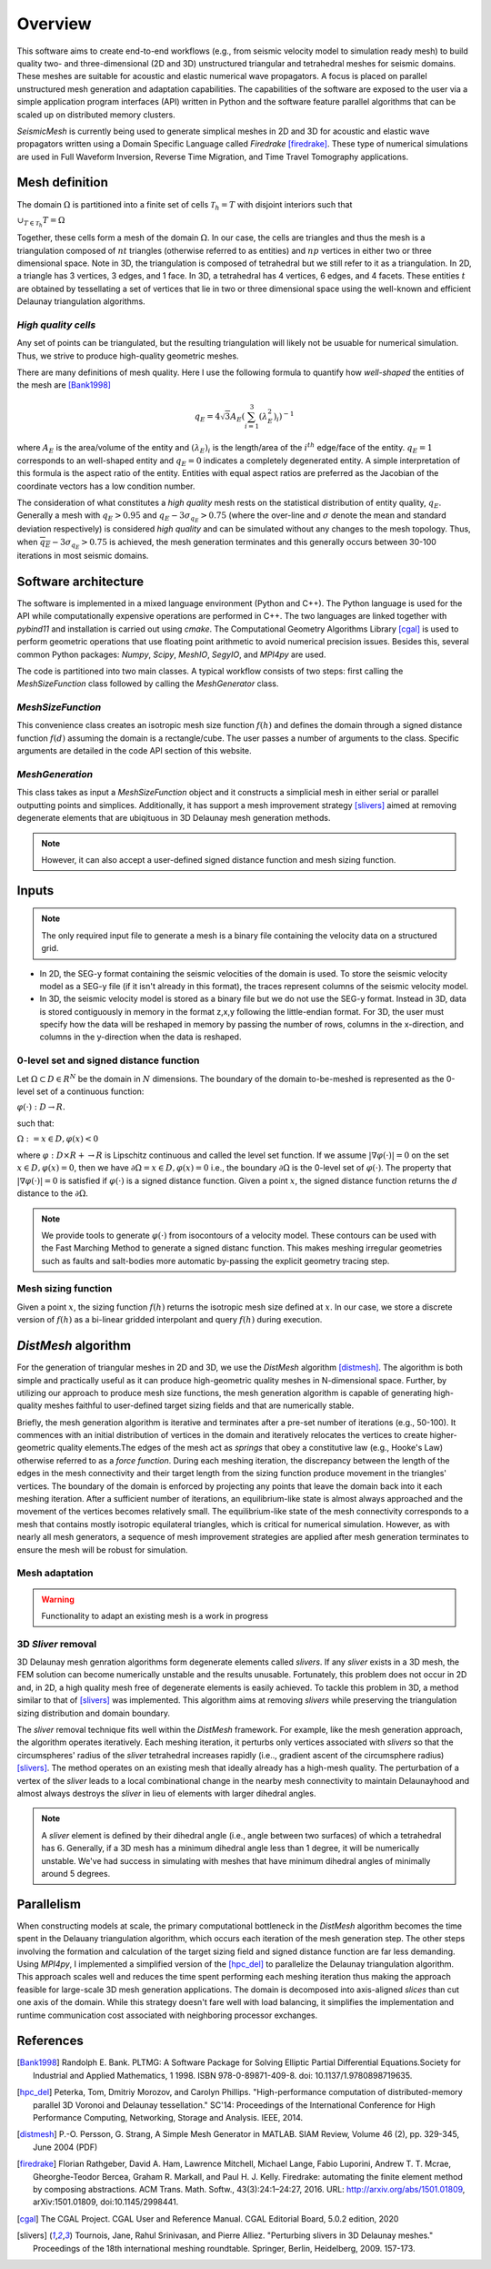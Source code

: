 Overview
========

This software aims to create end-to-end workflows (e.g., from seismic velocity model to simulation ready mesh) to build quality two- and three-dimensional (2D and 3D) unstructured triangular and tetrahedral meshes for seismic domains. These meshes are suitable for acoustic and elastic numerical wave propagators. A focus is placed on parallel unstructured mesh generation and adaptation capabilities. The capabilities of the software are exposed to the user via a simple application program interfaces (API) written in Python and the software feature parallel algorithms that can be scaled up on distributed memory clusters.

*SeismicMesh* is currently being used to generate simplical meshes in 2D and 3D for acoustic and elastic wave propagators written using a Domain Specific Language called *Firedrake* [firedrake]_. These type of numerical simulations are used in Full Waveform Inversion, Reverse Time Migration, and Time Travel Tomography applications.

Mesh definition
-------------------------------------------

The domain :math:`\Omega` is partitioned into a finite set of cells :math:`\mathcal{T}_{h} = {T}` with disjoint interiors
such that

:math:`\cup_{T \in \mathcal{T}_{h}} T = \Omega`

Together, these cells form a mesh of the domain :math:`\Omega`. In our case, the cells are triangles and thus the mesh is a triangulation composed of :math:`nt` triangles (otherwise referred to as entities) and :math:`np` vertices in either two or three dimensional space. Note in 3D, the triangulation is composed of tetrahedral but we still refer to it as a triangulation. In 2D, a triangle has 3 vertices, 3 edges, and 1 face. In 3D, a tetrahedral has 4 vertices, 6 edges, and 4 facets. These entities :math:`t` are obtained by tessellating a set of vertices that lie in two or three dimensional space using the well-known and efficient Delaunay triangulation algorithms.


*High quality cells*
^^^^^^^^^^^^^^^^^^^^^^^

Any set of points can be triangulated, but the resulting triangulation will likely not be usuable for numerical simulation. Thus, we strive to produce high-quality geometric meshes.

There are many definitions of mesh quality. Here I use the following formula to quantify how *well-shaped* the entities of the mesh are [Bank1998]_

.. math::
  q_E = 4\sqrt{3}A_E\left(\sum_{i = 1}^{3}(\lambda_{E}^2)_i\right)^{-1}

where :math:`A_E` is the area/volume of the entity and :math:`(\lambda_{E})_i` is the length/area of the :math:`i^{th}` edge/face of the entity. :math:`q_E = 1` corresponds to an well-shaped entity and :math:`q_E = 0` indicates a completely degenerated entity. A simple interpretation of this formula is the aspect ratio of the entity. Entities with equal aspect ratios are preferred as the Jacobian of the coordinate vectors has a low condition number.

The consideration of what constitutes a *high quality* mesh rests on the statistical distribution of entity quality, :math:`q_E`. Generally a mesh with :math:`q_E > 0.95` and :math:`q_E - 3\sigma_{q_E} > 0.75` (where the over-line and :math:`\sigma` denote the mean and standard deviation respectively) is considered *high quality* and can be simulated without any changes to the mesh topology. Thus, when :math:`\overline{q_E} - 3\sigma_{q_E} > 0.75` is achieved, the mesh generation terminates and this generally occurs between 30-100 iterations in most seismic domains.

Software architecture
-------------------------------------------

The software is implemented in a mixed language environment (Python and C++). The Python language is used for the API while computationally expensive operations are performed in C++. The two languages are linked together with *pybind11* and installation is carried out using *cmake*. The Computational Geometry Algorithms Library [cgal]_ is used to perform geometric operations that use floating point arithmetic to avoid numerical precision issues. Besides this, several common Python packages: *Numpy*, *Scipy*, *MeshIO*, *SegyIO*, and *MPI4py* are used.

The code is partitioned into two main classes. A typical workflow consists of two steps: first calling the *MeshSizeFunction* class followed by calling the *MeshGenerator* class.

*MeshSizeFunction*
^^^^^^^^^^^^^^^^^^^^^^^

This convenience class creates an isotropic mesh size function :math:`f(h)` and defines the domain through a signed distance function :math:`f(d)` assuming the domain is a rectangle/cube. The user passes a number of arguments to the class. Specific arguments are detailed in the code API section of this website.

*MeshGeneration*
^^^^^^^^^^^^^^^^^^^^^^^

This class takes as input a *MeshSizeFunction* object and it constructs a simplicial mesh in either serial or parallel outputting points and simplices. Additionally, it has support a mesh improvement strategy [slivers]_ aimed at removing degenerate elements that are ubiqituous in 3D Delaunay mesh generation methods.

.. note ::
    However, it can also accept a user-defined signed distance function and mesh sizing function.

Inputs
-------------------------------------------

.. note ::
    The only required input file to generate a mesh is a binary file containing the velocity data on a structured grid.

* In 2D, the SEG-y format containing the seismic velocities of the domain is used. To store the seismic velocity model as a SEG-y file (if it isn't already in this format), the traces represent columns of the seismic velocity model.

* In 3D, the seismic velocity model is stored as a binary file but we do not use the SEG-y format. Instead in 3D, data is stored contiguously in memory in the format z,x,y following the little-endian format. For 3D, the user must specify how the data will be reshaped in memory by passing the number of rows, columns in the x-direction, and columns in the y-direction when the data is reshaped.


0-level set and signed distance function
^^^^^^^^^^^^^^^^^^^^^^^^^^^^^^^^^^^^^^^^^^

Let :math:`\Omega ⊂ D ∈ R^N` be the domain in :math:`N` dimensions. The boundary of the domain to-be-meshed is represented as the 0-level set of a continuous function:

:math:`φ(·) : D → R.`

such that:

:math:`\Omega := {x ∈ D, φ(x) < 0}`

where :math:`φ : D × R+ → R` is Lipschitz continuous and called the level set function. If we assume :math:`|∇φ(·)| = 0` on the set :math:`{x ∈ D, φ(x) = 0}`, then we have :math:`∂ \Omega = {x ∈ D, φ(x) = 0}` i.e., the boundary :math:`∂ \Omega` is the 0-level set of :math:`φ(·)`. The property that :math:`|∇φ(·)| = 0` is satisfied if :math:`φ(·)` is a signed distance function. Given a point :math:`x`, the signed distance function returns the :math:`d` distance to the :math:`∂ \Omega`.

.. note ::
    We provide tools to generate :math:`φ(·)` from isocontours of a velocity model. These contours can be used with the Fast Marching Method to generate a signed distanc function. This makes meshing irregular geometries such as faults and salt-bodies more automatic by-passing the explicit geometry tracing step.

Mesh sizing function
^^^^^^^^^^^^^^^^^^^^^^^^^^

Given a point :math:`x`, the sizing function :math:`f(h)` returns the isotropic mesh size defined at :math:`x`. In our case, we store a discrete version of :math:`f(h)` as a bi-linear gridded interpolant and query :math:`f(h)` during execution.



*DistMesh* algorithm
-------------------------------------------

For the generation of triangular meshes in 2D and 3D, we use the *DistMesh* algorithm [distmesh]_. The algorithm is both simple and practically useful as it can produce high-geometric quality meshes in N-dimensional space. Further, by utilizing our approach to produce mesh size functions, the mesh generation algorithm is capable of generating high-quality meshes faithful to user-defined target sizing fields and that are numerically stable.

Briefly, the mesh generation algorithm is iterative and terminates after a pre-set number of iterations (e.g., 50-100). It commences with an initial distribution of vertices in the domain and iteratively relocates the vertices to create higher-geometric quality elements.The edges of the mesh act as *springs* that obey a constitutive law (e.g., Hooke's Law) otherwise referred to as a *force function*. During each meshing iteration, the discrepancy between the length of the edges in the mesh connectivity and their target length from the sizing function produce movement in the triangles' vertices. The boundary of the domain is enforced by projecting any points that leave the domain back into it each meshing iteration. After a sufficient number of iterations, an equilibrium-like state is almost always approached and the movement of the vertices becomes relatively small. The equilibrium-like state of the mesh connectivity corresponds to a mesh that contains mostly isotropic equilateral triangles, which is critical for numerical simulation. However, as with nearly all mesh generators, a sequence of mesh improvement strategies are applied after mesh generation terminates to ensure the mesh will be robust for simulation.


Mesh adaptation
^^^^^^^^^^^^^^^^^^^^^^^^^^

.. warning ::
    Functionality to adapt an existing mesh is a work in progress


3D *Sliver* removal
^^^^^^^^^^^^^^^^^^^^^^^^^^

3D Delaunay mesh genration algorithms form degenerate elements called *slivers*. If any *sliver* exists in a 3D mesh, the FEM solution can become numerically unstable and the results unusable. Fortunately, this problem does not occur in 2D and, in 2D, a high quality mesh free of degenerate elements is easily achieved. To tackle this problem in 3D, a method similar to that of [slivers]_ was implemented. This algorithm aims at removing *slivers* while preserving the triangulation sizing distribution and domain boundary.

The *sliver* removal technique fits well within the *DistMesh* framework. For example, like the mesh generation approach, the algorithm operates iteratively. Each meshing iteration, it perturbs only vertices associated with *slivers* so that the circumspheres' radius of the *sliver* tetrahedral increases rapidly (i.e.., gradient ascent of the circumsphere radius) [slivers]_. The method operates on an existing mesh that ideally already has a high-mesh quality. The perturbation of a vertex of the *sliver* leads to a local combinational change in the nearby mesh connectivity to maintain Delaunayhood and almost always destroys the *sliver* in lieu of elements with larger dihedral angles.

.. note ::
    A *sliver* element is defined by their dihedral angle (i.e., angle between two surfaces) of which a tetrahedral has :math:`6`. Generally, if a 3D mesh has a minimum dihedral angle less than 1 degree, it will be numerically unstable. We've had success in simulating with meshes that have minimum dihedral angles of minimally around 5 degrees.


Parallelism
-------------------------------------------

When constructing models at scale, the primary computational bottleneck in the *DistMesh* algorithm becomes the time spent in the Delauany triangulation algorithm, which occurs each iteration of the mesh generation step. The other steps involving the formation and calculation of the target sizing field and signed distance function are far less demanding. Using *MPI4py*, I implemented a simplified version of the [hpc_del]_ to parallelize the Delaunay triangulation algorithm. This approach scales well and reduces the time spent performing each meshing iteration thus making the approach feasible for large-scale 3D mesh generation applications. The domain is decomposed into axis-aligned *slices* than cut one axis of the domain. While this strategy doesn't fare well with load balancing, it simplifies the implementation and runtime communication cost associated with neighboring processor exchanges.



References
-------------------------------------------

.. [Bank1998] Randolph E. Bank. PLTMG: A Software Package for Solving Elliptic Partial Diﬀerential Equations.Society for Industrial and Applied Mathematics, 1 1998. ISBN 978-0-89871-409-8. doi: 10.1137/1.9780898719635.

.. [hpc_del] Peterka, Tom, Dmitriy Morozov, and Carolyn Phillips. "High-performance computation of distributed-memory parallel 3D Voronoi and Delaunay tessellation." SC'14: Proceedings of the International Conference for High Performance Computing, Networking, Storage and Analysis. IEEE, 2014.

.. [distmesh] P.-O. Persson, G. Strang, A Simple Mesh Generator in MATLAB.
              SIAM Review, Volume 46 (2), pp. 329-345, June 2004 (PDF)

.. [firedrake] Florian Rathgeber, David A. Ham, Lawrence Mitchell, Michael Lange, Fabio Luporini, Andrew T. T. Mcrae, Gheorghe-Teodor Bercea, Graham R. Markall, and Paul H. J. Kelly. Firedrake: automating the finite element method by composing abstractions. ACM Trans. Math. Softw., 43(3):24:1–24:27, 2016. URL: http://arxiv.org/abs/1501.01809, arXiv:1501.01809, doi:10.1145/2998441.

.. [cgal] The CGAL Project. CGAL User and Reference Manual. CGAL Editorial Board, 5.0.2 edition, 2020

.. [slivers] Tournois, Jane, Rahul Srinivasan, and Pierre Alliez. "Perturbing slivers in 3D Delaunay meshes." Proceedings of the 18th international meshing roundtable. Springer, Berlin, Heidelberg, 2009. 157-173.
